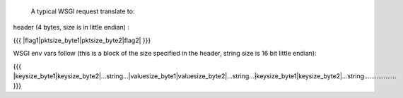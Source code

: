 A typical WSGI request translate to:

header (4 bytes, size is in little endian) :

{{{
|flag1|pktsize_byte1|pktsize_byte2|flag2|
}}}

WSGI env vars follow (this is a block of the size specified in the header, string size is 16 bit little endian):

{{{
|keysize_byte1|keysize_byte2|...string...|valuesize_byte1|valuesize_byte2|...string...|keysize_byte1|keysize_byte2|...string..................
}}}